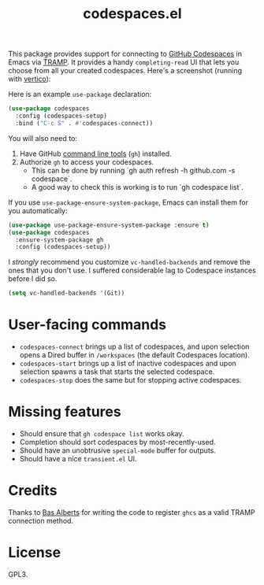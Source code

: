 #+TITLE: codespaces.el

[[https://github.com/patrickt/codespaces.el/actions/workflows/check.yml][file:https://github.com/patrickt/codespaces.el/actions/workflows/check.yml/badge.svg]]
[[https://melpa.org/#/codespaces][file:https://melpa.org/packages/codespaces-badge.svg]]
[[https://raw.githubusercontent.com/patrickt/codespaces.el/main/LICENSE][file:https://img.shields.io/github/license/patrickt/codespaces.el.svg]]

This package provides support for connecting to [[https://github.com/features/codespaces][GitHub Codespaces]] in Emacs via [[https://www.gnu.org/software/tramp/][TRAMP]]. It provides a handy =completing-read= UI that lets you choose from all your created codespaces. Here's a screenshot (running with [[https://github.com/minad/vertico][vertico]]):

[[./screenshot.png]]

Here is an example =use-package= declaration:

#+begin_src emacs-lisp
(use-package codespaces
  :config (codespaces-setup)
  :bind ("C-c S" . #'codespaces-connect))
#+end_src

You will also need to:

1. Have GitHub [[https://cli.github.com][command line tools]] (=gh=) installed.
2. Authorize =gh= to access your codespaces.
  * This can be done by running `gh auth refresh -h github.com -s codespace`.
  * A good way to check this is working is to run `gh codespace list`.

If you use =use-package-ensure-system-package=, Emacs can install them for you automatically:

#+begin_src emacs-lisp
(use-package use-package-ensure-system-package :ensure t)
(use-package codespaces
  :ensure-system-package gh
  :config (codespaces-setup))
#+end_src

I /strongly/ recommend you customize ~vc-handled-backends~ and remove the ones that you don't use. I suffered considerable lag to Codespace instances before I did so.

#+begin_src emacs-lisp
  (setq vc-handled-backends '(Git))
#+end_src

* User-facing commands
- =codespaces-connect= brings up a list of codespaces, and upon selection opens a Dired buffer in =/workspaces= (the default Codespaces location).
- =codespaces-start= brings up a list of inactive codespaces and upon selection spawns a task that starts the selected codespace.
- =codespaces-stop= does the same but for stopping active codespaces.

* Missing features
- Should ensure that =gh codespace list= works okay.
- Completion should sort codespaces by most-recently-used.
- Should have an unobtrusive =special-mode= buffer for outputs.
- Should have a nice ~transient.el~ UI.

* Credits
Thanks to [[https://github.com/anticomputer][Bas Alberts]] for writing the code to register =ghcs= as a valid TRAMP connection method.

* License
GPL3.

